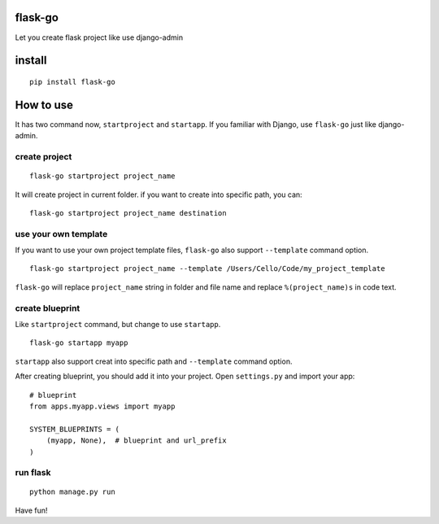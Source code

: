 flask-go
========

Let you create flask project like use django-admin

install
=======

::

    pip install flask-go

How to use
==========

It has two command now, ``startproject`` and ``startapp``. If you
familiar with Django, use ``flask-go`` just like django-admin.

create project
--------------

::

    flask-go startproject project_name

It will create project in current folder. if you want to create into
specific path, you can:

::

    flask-go startproject project_name destination

use your own template
---------------------

If you want to use your own project template files, ``flask-go`` also
support ``--template`` command option.

::

    flask-go startproject project_name --template /Users/Cello/Code/my_project_template

``flask-go`` will replace ``project_name`` string in folder and file
name and replace ``%(project_name)s`` in code text.

create blueprint
----------------

Like ``startproject`` command, but change to use ``startapp``.

::

    flask-go startapp myapp

``startapp`` also support creat into specific path and ``--template``
command option.

After creating blueprint, you should add it into your project. Open
``settings.py`` and import your app:

::

    # blueprint
    from apps.myapp.views import myapp

    SYSTEM_BLUEPRINTS = (
        (myapp, None),  # blueprint and url_prefix
    )

run flask
---------

::

    python manage.py run

Have fun!